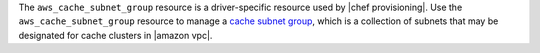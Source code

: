 .. The contents of this file may be included in multiple topics (using the includes directive).
.. The contents of this file should be modified in a way that preserves its ability to appear in multiple topics.

The ``aws_cache_subnet_group`` resource is a driver-specific resource used by |chef provisioning|. Use the ``aws_cache_subnet_group`` resource to manage a `cache subnet group <http://docs.aws.amazon.com/AmazonElastiCache/latest/UserGuide/ManagingVPC.CreatingSubnetGroup.html>`__, which is a collection of subnets that may be designated for cache clusters in |amazon vpc|.
